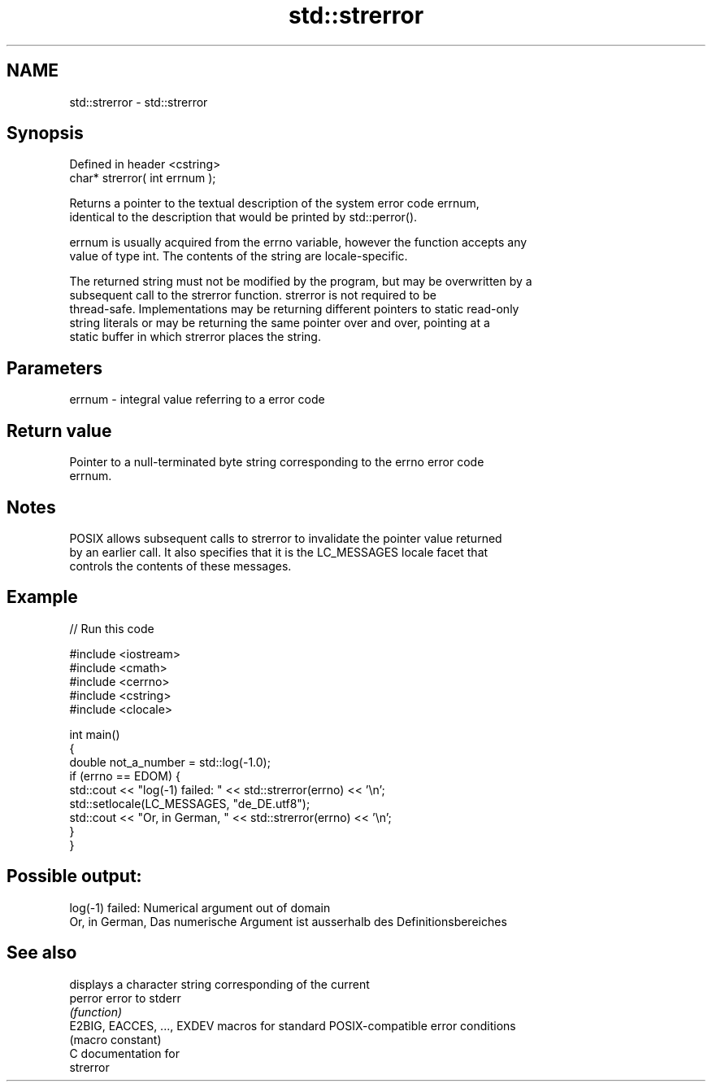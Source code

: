 .TH std::strerror 3 "2019.03.28" "http://cppreference.com" "C++ Standard Libary"
.SH NAME
std::strerror \- std::strerror

.SH Synopsis
   Defined in header <cstring>
   char* strerror( int errnum );

   Returns a pointer to the textual description of the system error code errnum,
   identical to the description that would be printed by std::perror().

   errnum is usually acquired from the errno variable, however the function accepts any
   value of type int. The contents of the string are locale-specific.

   The returned string must not be modified by the program, but may be overwritten by a
   subsequent call to the strerror function. strerror is not required to be
   thread-safe. Implementations may be returning different pointers to static read-only
   string literals or may be returning the same pointer over and over, pointing at a
   static buffer in which strerror places the string.

.SH Parameters

   errnum - integral value referring to a error code

.SH Return value

   Pointer to a null-terminated byte string corresponding to the errno error code
   errnum.

.SH Notes

   POSIX allows subsequent calls to strerror to invalidate the pointer value returned
   by an earlier call. It also specifies that it is the LC_MESSAGES locale facet that
   controls the contents of these messages.

.SH Example

   
// Run this code

 #include <iostream>
 #include <cmath>
 #include <cerrno>
 #include <cstring>
 #include <clocale>
  
 int main()
 {
     double not_a_number = std::log(-1.0);
     if (errno == EDOM) {
         std::cout << "log(-1) failed: " << std::strerror(errno) << '\\n';
         std::setlocale(LC_MESSAGES, "de_DE.utf8");
         std::cout << "Or, in German, " << std::strerror(errno) << '\\n';
     }
 }

.SH Possible output:

 log(-1) failed: Numerical argument out of domain
 Or, in German, Das numerische Argument ist ausserhalb des Definitionsbereiches

.SH See also

                             displays a character string corresponding of the current
   perror                    error to stderr
                             \fI(function)\fP 
   E2BIG, EACCES, ..., EXDEV macros for standard POSIX-compatible error conditions
                             (macro constant) 
   C documentation for
   strerror
